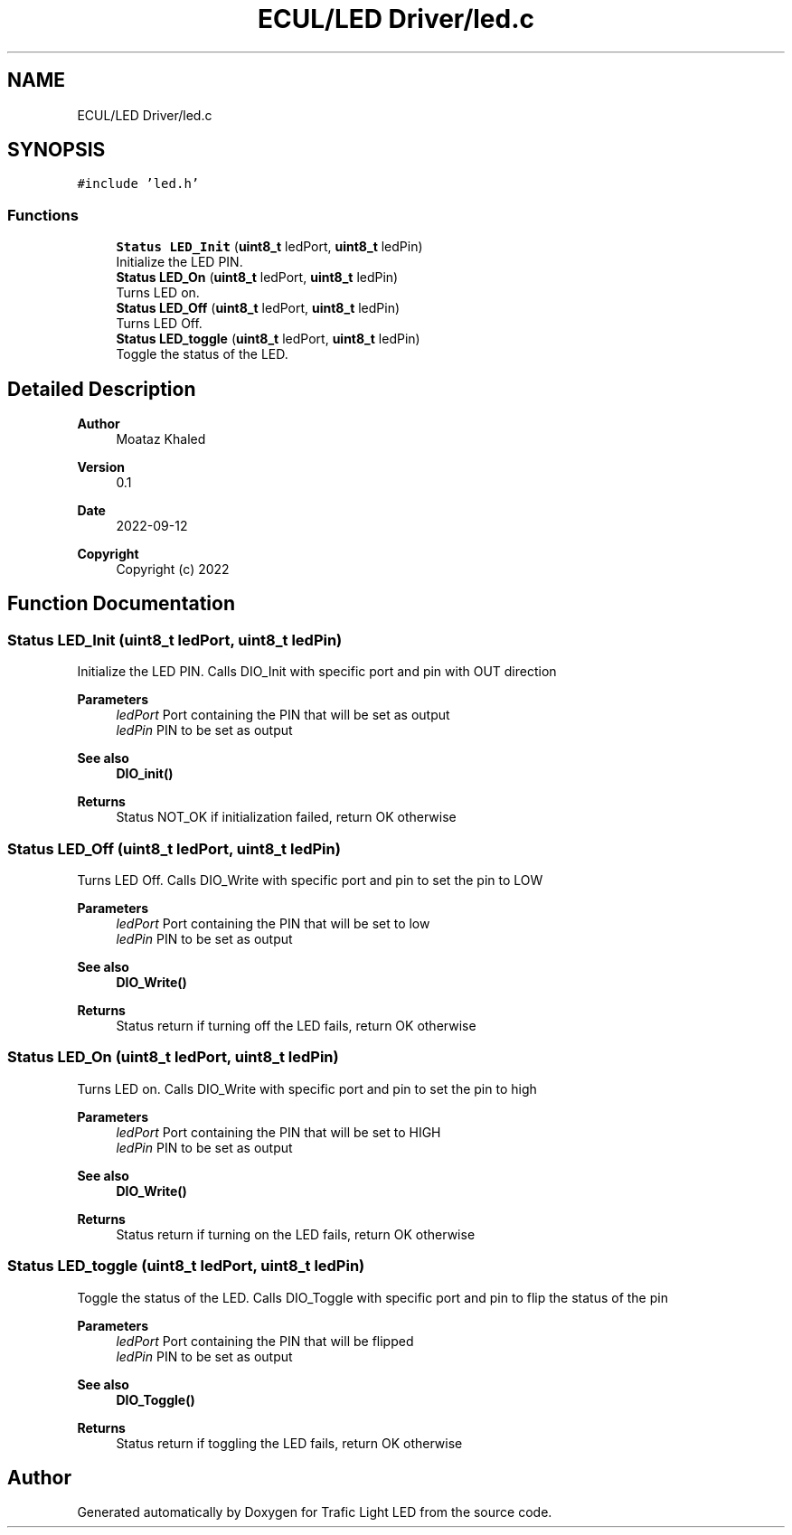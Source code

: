 .TH "ECUL/LED Driver/led.c" 3 "Tue Sep 13 2022" "Trafic Light LED" \" -*- nroff -*-
.ad l
.nh
.SH NAME
ECUL/LED Driver/led.c
.SH SYNOPSIS
.br
.PP
\fC#include 'led\&.h'\fP
.br

.SS "Functions"

.in +1c
.ti -1c
.RI "\fBStatus\fP \fBLED_Init\fP (\fBuint8_t\fP ledPort, \fBuint8_t\fP ledPin)"
.br
.RI "Initialize the LED PIN\&. "
.ti -1c
.RI "\fBStatus\fP \fBLED_On\fP (\fBuint8_t\fP ledPort, \fBuint8_t\fP ledPin)"
.br
.RI "Turns LED on\&. "
.ti -1c
.RI "\fBStatus\fP \fBLED_Off\fP (\fBuint8_t\fP ledPort, \fBuint8_t\fP ledPin)"
.br
.RI "Turns LED Off\&. "
.ti -1c
.RI "\fBStatus\fP \fBLED_toggle\fP (\fBuint8_t\fP ledPort, \fBuint8_t\fP ledPin)"
.br
.RI "Toggle the status of the LED\&. "
.in -1c
.SH "Detailed Description"
.PP 

.PP
\fBAuthor\fP
.RS 4
Moataz Khaled 
.RE
.PP
\fBVersion\fP
.RS 4
0\&.1 
.RE
.PP
\fBDate\fP
.RS 4
2022-09-12
.RE
.PP
\fBCopyright\fP
.RS 4
Copyright (c) 2022 
.RE
.PP

.SH "Function Documentation"
.PP 
.SS "\fBStatus\fP LED_Init (\fBuint8_t\fP ledPort, \fBuint8_t\fP ledPin)"

.PP
Initialize the LED PIN\&. Calls DIO_Init with specific port and pin with OUT direction 
.PP
\fBParameters\fP
.RS 4
\fIledPort\fP Port containing the PIN that will be set as output 
.br
\fIledPin\fP PIN to be set as output 
.RE
.PP
\fBSee also\fP
.RS 4
\fBDIO_init()\fP 
.RE
.PP
\fBReturns\fP
.RS 4
Status NOT_OK if initialization failed, return OK otherwise 
.RE
.PP

.SS "\fBStatus\fP LED_Off (\fBuint8_t\fP ledPort, \fBuint8_t\fP ledPin)"

.PP
Turns LED Off\&. Calls DIO_Write with specific port and pin to set the pin to LOW 
.PP
\fBParameters\fP
.RS 4
\fIledPort\fP Port containing the PIN that will be set to low 
.br
\fIledPin\fP PIN to be set as output 
.RE
.PP
\fBSee also\fP
.RS 4
\fBDIO_Write()\fP 
.RE
.PP
\fBReturns\fP
.RS 4
Status return if turning off the LED fails, return OK otherwise 
.RE
.PP

.SS "\fBStatus\fP LED_On (\fBuint8_t\fP ledPort, \fBuint8_t\fP ledPin)"

.PP
Turns LED on\&. Calls DIO_Write with specific port and pin to set the pin to high 
.PP
\fBParameters\fP
.RS 4
\fIledPort\fP Port containing the PIN that will be set to HIGH 
.br
\fIledPin\fP PIN to be set as output 
.RE
.PP
\fBSee also\fP
.RS 4
\fBDIO_Write()\fP 
.RE
.PP
\fBReturns\fP
.RS 4
Status return if turning on the LED fails, return OK otherwise 
.RE
.PP

.SS "\fBStatus\fP LED_toggle (\fBuint8_t\fP ledPort, \fBuint8_t\fP ledPin)"

.PP
Toggle the status of the LED\&. Calls DIO_Toggle with specific port and pin to flip the status of the pin 
.PP
\fBParameters\fP
.RS 4
\fIledPort\fP Port containing the PIN that will be flipped 
.br
\fIledPin\fP PIN to be set as output 
.RE
.PP
\fBSee also\fP
.RS 4
\fBDIO_Toggle()\fP 
.RE
.PP
\fBReturns\fP
.RS 4
Status return if toggling the LED fails, return OK otherwise 
.RE
.PP

.SH "Author"
.PP 
Generated automatically by Doxygen for Trafic Light LED from the source code\&.
